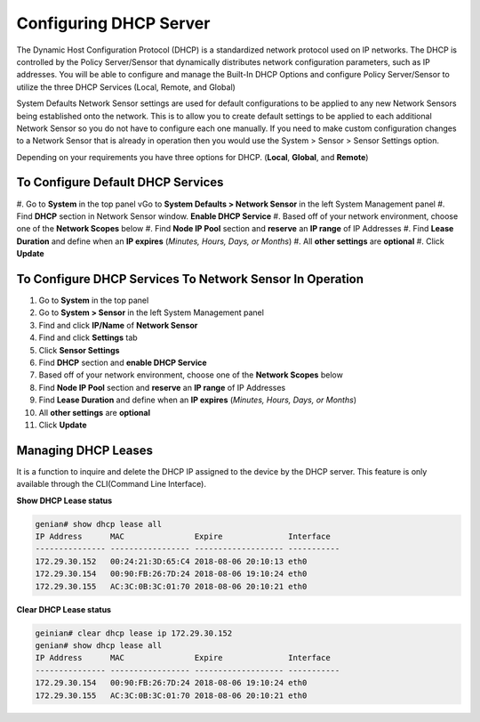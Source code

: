 Configuring DHCP Server
=======================

The Dynamic Host Configuration Protocol (DHCP) is a standardized network protocol used on IP networks. The DHCP is controlled by the Policy Server/Sensor that dynamically distributes network configuration parameters, such as IP addresses. You will be able to configure and manage the Built-In DHCP Options and configure Policy Server/Sensor to utilize the three DHCP Services (Local, Remote, and Global)

System Defaults Network Sensor settings are used for default configurations to be applied to any new Network Sensors being established onto the network. This is to allow you to create default settings to be applied to each additional Network Sensor so you do not have to configure each one manually.
If you need to make custom configuration changes to a Network Sensor that is already in operation then you would use the System > Sensor > Sensor Settings option.

Depending on your requirements you have three options for DHCP. (**Local**, **Global**, and **Remote**)

To Configure Default DHCP Services
----------------------------------

#. Go to **System** in the top panel
vGo to **System Defaults > Network Sensor** in the left System Management panel
#. Find **DHCP** section in Network Sensor window. **Enable DHCP Service**
#. Based off of your network environment, choose one of the **Network Scopes** below
#. Find **Node IP Pool** section and **reserve** an **IP range** of IP Addresses
#. Find **Lease Duration** and define when an **IP expires** (*Minutes, Hours, Days, or Months*)
#. All **other settings** are **optional**
#. Click **Update**

To Configure DHCP Services To Network Sensor In Operation
---------------------------------------------------------

#. Go to **System** in the top panel
#. Go to **System > Sensor** in the left System Management panel
#. Find and click **IP/Name** of **Network Sensor**
#. Find and click **Settings** tab
#. Click **Sensor Settings**
#. Find **DHCP** section and **enable DHCP Service**
#. Based off of your network environment, choose one of the **Network Scopes** below
#. Find **Node IP Pool** section and **reserve** an **IP range** of IP Addresses
#. Find **Lease Duration** and define when an **IP expires** (*Minutes, Hours, Days, or Months*)
#. All **other settings** are **optional**
#. Click **Update**

.. image:: /images/Genian-NAC-DHCP-Options-1.png
   :width: 600px

Managing DHCP Leases
--------------------

It is a function to inquire and delete the DHCP IP assigned to the device by the DHCP server.
This feature is only available through the CLI(Command Line Interface). 

**Show DHCP Lease status**

.. code:: bash

   genian# show dhcp lease all
   IP Address      MAC               Expire              Interface  
   --------------- ----------------- ------------------- -----------
   172.29.30.152   00:24:21:3D:65:C4 2018-08-06 20:10:13 eth0
   172.29.30.154   00:90:FB:26:7D:24 2018-08-06 19:10:24 eth0
   172.29.30.155   AC:3C:0B:3C:01:70 2018-08-06 20:10:21 eth0

**Clear DHCP Lease status**

.. code:: bash

   geinian# clear dhcp lease ip 172.29.30.152
   genian# show dhcp lease all
   IP Address      MAC               Expire              Interface  
   --------------- ----------------- ------------------- -----------
   172.29.30.154   00:90:FB:26:7D:24 2018-08-06 19:10:24 eth0
   172.29.30.155   AC:3C:0B:3C:01:70 2018-08-06 20:10:21 eth0
